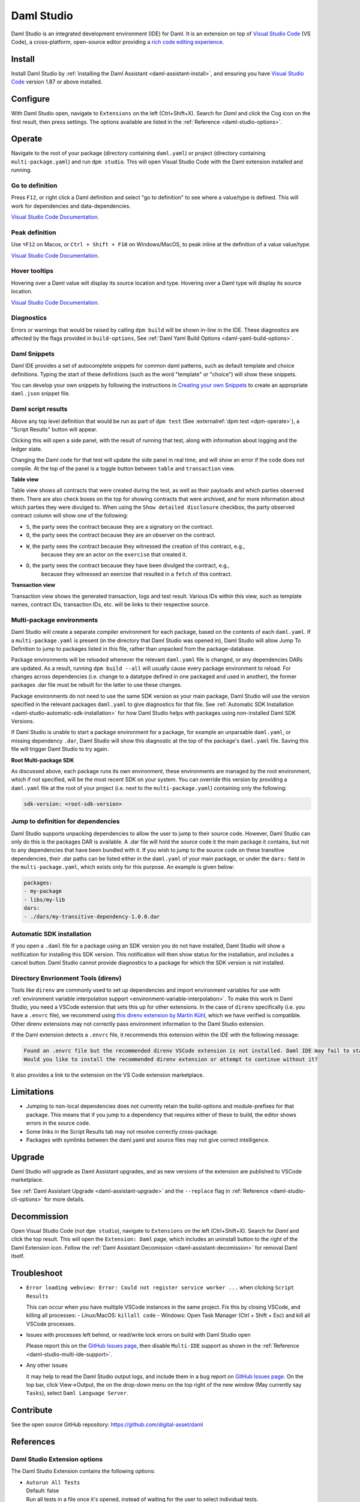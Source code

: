 .. Copyright (c) 2023 Digital Asset (Switzerland) GmbH and/or its affiliates. All rights reserved.
.. SPDX-License-Identifier: Apache-2.0

.. _daml-studio:

Daml Studio
###########

Daml Studio is an integrated development environment (IDE) for Daml. It is an extension on top of `Visual Studio Code <https://code.visualstudio.com>`__ (VS Code), a cross-platform, open-source editor providing a `rich code editing experience <https://code.visualstudio.com/docs/editor/editingevolved>`__.

Install
*******

Install Daml Studio by :ref:`installing the Daml Assistant <daml-assistant-install>`, and ensuring you have `Visual Studio Code <https://code.visualstudio.com>`__ version 1.87 or above installed.

Configure
*********
With Daml Studio open, navigate to ``Extensions`` on the left (Ctrl+Shift+X). Search for `Daml` and click the Cog icon on the first result, then press settings.
The options available are listed in the :ref:`Reference <daml-studio-options>`.

Operate
*******
Navigate to the root of your package (directory containing ``daml.yaml``) or project (directory containing ``multi-package.yaml``) and run
``dpm studio``. This will open Visual Studio Code with the Daml extension installed and running.

Go to definition
================
Press ``F12``, or right click a Daml definition and select "go to definition" to see where a value/type is defined. This will work for dependencies and data-dependencies.

`Visual Studio Code Documentation <https://code.visualstudio.com/docs/editor/editingevolved#_go-to-definition>`__.

Peak definition
===============
Use ``⌥F12`` on Macos, or ``Ctrl + Shift + F10`` on Windows/MacOS, to peak inline at the definition of a value value/type.

`Visual Studio Code Documentation <https://code.visualstudio.com/docs/editor/editingevolved#_peek>`__.

Hover tooltips
==============
Hovering over a Daml value will display its source location and type.
Hovering over a Daml type will display its source location.

`Visual Studio Code Documentation <https://code.visualstudio.com/docs/editor/editingevolved#_hover>`__.

Diagnostics
===========
Errors or warnings that would be raised by calling ``dpm build`` will be shown in-line in the IDE. These diagnostics are affected by the flags
provided in ``build-options``, See :ref:`Daml Yaml Build Options <daml-yaml-build-options>`.

Daml Snippets
=============
Daml IDE provides a set of autocomplete snippets for common daml patterns,
such as default template and choice definitions. Typing the start of these definitions
(such as the word "template" or "choice") will show these snippets.

You can develop your own snippets by following the instructions in
`Creating your own Snippets <https://code.visualstudio.com/docs/editor/userdefinedsnippets>`__ to create an appropriate ``daml.json``
snippet file.

.. _script-results:

Daml script results
===================
Above any top level definition that would be run as part of ``dpm test`` (See :externalref:`dpm test <dpm-operate>`), a "Script Results" button will appear.

Clicking this will open a side panel, with the result of running that test, along with information about logging and the ledger
state.  

Changing the Daml code for that test will update the side panel in real time, and will show an error if the code does not compile.  
At the top of the panel is a toggle button between ``table`` and ``transaction`` view.  

**Table view**

Table view shows all contracts that were created during the test, as well as their payloads and which parties observed them.
There are also check boxes on the top for showing contracts that were archived, and for more information about which parties
they were divulged to. When using the ``Show detailed disclosure`` checkbox, the party observed contract column will show one of the following:

- ``S``, the party sees the contract because they are a signatory on the contract.
- ``O``, the party sees the contract because they are an observer on the contract.
- ``W``, the party sees the contract because they witnessed the creation of this contract, e.g.,
   because they are an actor on the ``exercise`` that created it.
- ``D``, the party sees the contract because they have been divulged the contract, e.g.,
   because they witnessed an exercise that resulted in a ``fetch`` of this contract.

**Transaction view**

Transaction view shows the generated transaction, logs and test result.  
Various IDs within this view, such as template names, contract IDs, transaction IDs, etc. will be links to their respective source.

Multi-package environments
==========================
Daml Studio will create a separate compiler environment for each package, based on the contents of each ``daml.yaml``.
If a ``multi-package.yaml`` is present (in the directory that Daml Studio was opened in), Daml Studio will allow Jump To Definition to jump to packages listed in this file,
rather than unpacked from the package-database.

Package environments will be reloaded whenever the relevant ``daml.yaml`` file is changed, or any dependencies DARs are updated.
As a result, running ``dpm build --all`` will usually cause every package environment to reload.
For changes across dependencies (i.e. change to a datatype defined in one packaged and used in another), 
the former packages .dar file must be rebuilt for the latter to use these changes.  

Package environments do not need to use the same SDK version as your main package, Daml Studio will use the version
specified in the relevant packages ``daml.yaml`` to give diagnostics for that file. See :ref:`Automatic SDK Installation <daml-studio-automatic-sdk-installation>`
for how Daml Studio helps with packages using non-installed Daml SDK Versions.

If Daml Studio is unable to start a package environment for a package, for example an unparsable ``daml.yaml``, or missing dependency ``.dar``, 
Daml Studio will show this diagnostic at the top of the package's ``daml.yaml`` file. Saving this file will trigger Daml Studio
to try again.

**Root Multi-package SDK**

As discussed above, each package runs its own environment, these environments are managed by the
root environment, which if not specified, will be the most recent SDK on your system.  
You can override this version by providing a ``daml.yaml`` file at the root of your project (i.e. next to the ``multi-package.yaml``)
containing only the following:

.. code-block:: yaml

  sdk-version: <root-sdk-version>

.. _daml-studio-jump-to-def:

Jump to definition for dependencies
===================================
Daml Studio supports unpacking dependencies to allow the user to jump to their source code.
However, Daml Studio can only do this is the packages DAR is available. A .dar file will hold
the source code it the main package it contains, but not to any dependencies that have been bundled with it.
If you wish to jump to the source code on these transitive dependencies, their .dar paths can be listed either
in the ``daml.yaml`` of your main package, or under the ``dars:`` field in the ``multi-package.yaml``, which exists
only for this purpose. An example is given below:

.. code:: yaml

  packages:
  - my-package
  - libs/my-lib
  dars:
  - ./dars/my-transitive-dependency-1.0.0.dar

.. _daml-studio-automatic-sdk-installation:

Automatic SDK installation
==========================
If you open a ``.daml`` file for a package using an SDK version you do not have installed, Daml Studio
will show a notification for installing this SDK version. This notification will then show
status for the installation, and includes a cancel button. Daml Studio cannot provide diagnostics
to a package for which the SDK version is not installed.

Directory Envrionment Tools (direnv)
====================================
Tools like ``direnv`` are commonly used to set up dependencies and import environment variables
for use with :ref:`environment variable interpolation support <environment-variable-interpolation>`. To make this work in Daml Studio,
you need a VSCode extension that sets this up for other extensions.
In the case of ``direnv`` specifically (i.e. you have a ``.envrc`` file), we
recommend using `this direnv extension by Martin Kühl <https://marketplace.visualstudio.com/items?itemName=mkhl.direnv>`__, which we have verified is compatible.
Other direnv extensions may not correctly pass environment information to the Daml Studio extension.

If the Daml extension detects a ``.envrc`` file, it recommends this extension within the IDE with the
following message:

.. code::

  Found an .envrc file but the recommended direnv VSCode extension is not installed. Daml IDE may fail to start due to missing environment variables.
  Would you like to install the recommended direnv extension or attempt to continue without it?

It also provides a link to the extension on the VS Code extension marketplace.

Limitations
***********

- Jumping to non-local dependencies does not currently retain the build-options and module-prefixes
  for that package. This means that if you jump to a dependency that requires either of these to build,
  the editor shows errors in the source code.
- Some links in the Script Results tab may not resolve correctly cross-package.
- Packages with symlinks between the daml.yaml and source files may not give correct intelligence.

Upgrade
*******
Daml Studio will upgrade as Daml Assistant upgrades, and as new versions of the extension are published to VSCode marketplace.

See :ref:`Daml Assistant Upgrade <daml-assistant-upgrade>` and the ``--replace`` flag in :ref:`Reference <daml-studio-cli-options>` for more details.

Decommission
************

Open Visual Studio Code (not ``dpm studio``), navigate to ``Extensions`` on the left (Ctrl+Shift+X). Search for `Daml` and click the top result.
This will open the ``Extension: Daml`` page, which includes an uninstall button to the right of the Daml Extension icon.  
Follow the :ref:`Daml Assistant Decomission <daml-assistant-decomission>` for removal Daml itself.

Troubleshoot
************

- 
  ``Error loading webview: Error: Could not register service worker ...`` when clicking ``Script Results``  

  This can occur when you have multiple VSCode instances in the same project. Fix this by closing VSCode, and killing all processes:  
  - Linux/MacOS: ``killall code``
  - Windows: Open Task Manager (Ctrl + Shift + Esc) and kill all VSCode processes.
-
  Issues with processes left behind, or read/write lock errors on build with Daml Studio open

  Please report this on the `GitHub Issues page <https://github.com/digital-asset/daml/issues>`__, then disable ``Multi-IDE`` support as
  shown in the :ref:`Reference <daml-studio-multi-ide-support>`.
- 
  Any other issues

  It may help to read the Daml Studio output logs, and include them in a bug report on `GitHub Issues page <https://github.com/digital-asset/daml/issues>`__.  
  On the top bar, click View->Output, the on the drop-down menu on the top right of the new window (May currently say ``Tasks``), select ``Daml Language Server``.

Contribute
**********
See the open source GitHub repository: https://github.com/digital-asset/daml 

References
**********

.. _daml-studio-options:

Daml Studio Extension options
=============================
The Daml Studio Extension contains the following options:

- | ``Autorun All Tests``  
  | Default: false  
  | Run all tests in a file once it's opened, instead of waiting for the user to select individual tests.
- | ``Extra Arguments``  
  | Extra arguments passed to ``damlc ide``. This can be used to enable additional warnings via ``--ghc-option -W``  
  | Consider using the ``build-options`` field in the ``daml.yaml`` before resorting to this option, as these options are
  | more difficult to distribute.
- | ``Log Level``  
  | Default: Warning  
  | Sets the logging threshold of the daml-ide and multi-ide

  .. _daml-studio-multi-ide-support:
- | ``Multi Package Ide Support``  
  | Default: true  
  | Enables support for multi-package projects in the IDE
- | ``Profile``  
  | Default: false
  | Profile the daml ide plugin, may effect performance
- | ``Telemetry``
  | Default: From consent popup  
  | Controls whether you send Daml usage data to Digital Asset

.. _daml-studio-cli-options:

Daml Studio CLI options
=======================
The ``dpm studio`` CLI command (which opens the Daml Studio editor) takes the following flags:

- 
  ``--replace``

  Value: ``published``, ``always``, ``never``  

  Default: ``published``  

  This flag controls when the ``dpm studio`` command replaces the VSCode extension in your editor.

  - ``published`` will always use the most recent published (to the VSCode marketplace) version of the Daml Studio VSCode extension.  
  - ``always`` will use the extension bundled with whichever SDK version is being used (as selected by the ``daml.yaml``, See :ref:`Daml Assistant version management <daml-assistant-version-management>`.  
  - ``never`` will not change the extension that is installed.  

  If you need to use a much older version of Daml, you may need to use ``--replace=always`` to launch Daml Studio correctly.
